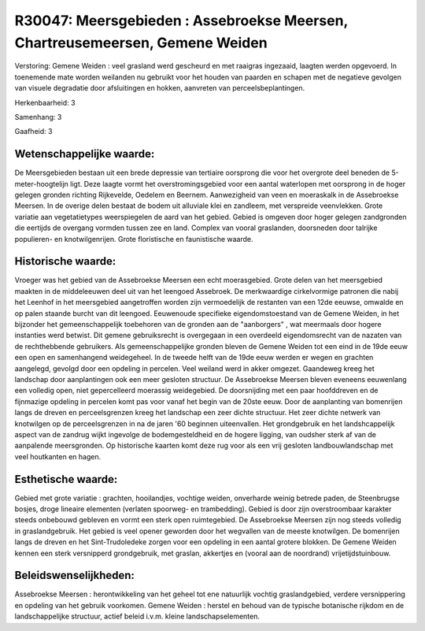 R30047: Meersgebieden : Assebroekse Meersen, Chartreusemeersen, Gemene Weiden
=============================================================================

Verstoring:
Gemene Weiden : veel grasland werd gescheurd en met raaigras
ingezaaid, laagten werden opgevoerd. In toenemende mate worden weilanden
nu gebruikt voor het houden van paarden en schapen met de negatieve
gevolgen van visuele degradatie door afsluitingen en hokken, aanvreten
van perceelsbeplantingen.

Herkenbaarheid: 3

Samenhang: 3

Gaafheid: 3


Wetenschappelijke waarde:
~~~~~~~~~~~~~~~~~~~~~~~~~

De Meersgebieden bestaan uit een brede depressie van tertiaire
oorsprong die voor het overgrote deel beneden de 5-meter-hoogtelijn
ligt. Deze laagte vormt het overstromingsgebied voor een aantal
waterlopen met oorsprong in de hoger gelegen gronden richting
Rijkevelde, Oedelem en Beernem. Aanwezigheid van veen en moeraskalk in
de Assebroekse Meersen. In de overige delen bestaat de bodem uit
alluviale klei en zandleem, met verspreide veenvlekken. Grote variatie
aan vegetatietypes weerspiegelen de aard van het gebied. Gebied is
omgeven door hoger gelegen zandgronden die eertijds de overgang vormden
tussen zee en land. Complex van vooral graslanden, doorsneden door
talrijke populieren- en knotwilgenrijen. Grote floristische en
faunistische waarde.


Historische waarde:
~~~~~~~~~~~~~~~~~~~

Vroeger was het gebied van de Assebroekse Meersen een echt
moerasgebied. Grote delen van het meersgebied maakten in de middeleeuwen
deel uit van het leengoed Assebroek. De merkwaardige cirkelvormige
patronen die nabij het Leenhof in het meersgebied aangetroffen worden
zijn vermoedelijk de restanten van een 12de eeuwse, omwalde en op palen
staande burcht van dit leengoed. Eeuwenoude specifieke eigendomstoestand
van de Gemene Weiden, in het bijzonder het gemeenschappelijk toebehoren
van de gronden aan de "aanborgers" , wat meermaals door hogere
instanties werd betwist. Dit gemene gebruiksrecht is overgegaan in een
overdeeld eigendomsrecht van de nazaten van de rechthebbende gebruikers.
Als gemeenschappelijke gronden bleven de Gemene Weiden tot een eind in
de 19de eeuw een open en samenhangend weidegeheel. In de tweede helft
van de 19de eeuw werden er wegen en grachten aangelegd, gevolgd door een
opdeling in percelen. Veel weiland werd in akker omgezet. Gaandeweg
kreeg het landschap door aanplantingen ook een meer gesloten structuur.
De Assebroekse Meersen bleven eveneens eeuwenlang een volledig open,
niet gepercelleerd moerassig weidegebied. De doorsnijding met een paar
hoofddreven en de fijnmazige opdeling in percelen komt pas voor vanaf
het begin van de 20ste eeuw. Door de aanplanting van bomenrijen langs de
dreven en perceelsgrenzen kreeg het landschap een zeer dichte structuur.
Het zeer dichte netwerk van knotwilgen op de perceelsgrenzen in na de
jaren '60 beginnen uiteenvallen. Het grondgebruik en het landshcappelijk
aspect van de zandrug wijkt ingevolge de bodemgesteldheid en de hogere
ligging, van oudsher sterk af van de aanpalende meersgronden. Op
historische kaarten komt deze rug voor als een vrij gesloten
landbouwlandschap met veel houtkanten en hagen.


Esthetische waarde:
~~~~~~~~~~~~~~~~~~~

Gebied met grote variatie : grachten, hooilandjes, vochtige weiden,
onverharde weinig betrede paden, de Steenbrugse bosjes, droge lineaire
elementen (verlaten spoorweg- en trambedding). Gebied is door zijn
overstroombaar karakter steeds onbebouwd gebleven en vormt een sterk
open ruimtegebied. De Assebroekse Meersen zijn nog steeds volledig in
graslandgebruik. Het gebied is veel opener geworden door het wegvallen
van de meeste knotwilgen. De bomenrijen langs de dreven en het
Sint-Trudoledeke zorgen voor een opdeling in een aantal grotere blokken.
De Gemene Weiden kennen een sterk versnipperd grondgebruik, met graslan,
akkertjes en (vooral aan de noordrand) vrijetijdstuinbouw.




Beleidswenselijkheden:
~~~~~~~~~~~~~~~~~~~~~

Assebroekse Meersen : herontwikkeling van het geheel tot ene
natuurlijk vochtig graslandgebied, verdere versnippering en opdeling van
het gebruik voorkomen. Gemene Weiden : herstel en behoud van de typische
botanische rijkdom en de landschappelijke structuur, actief beleid
i.v.m. kleine landschapselementen.
